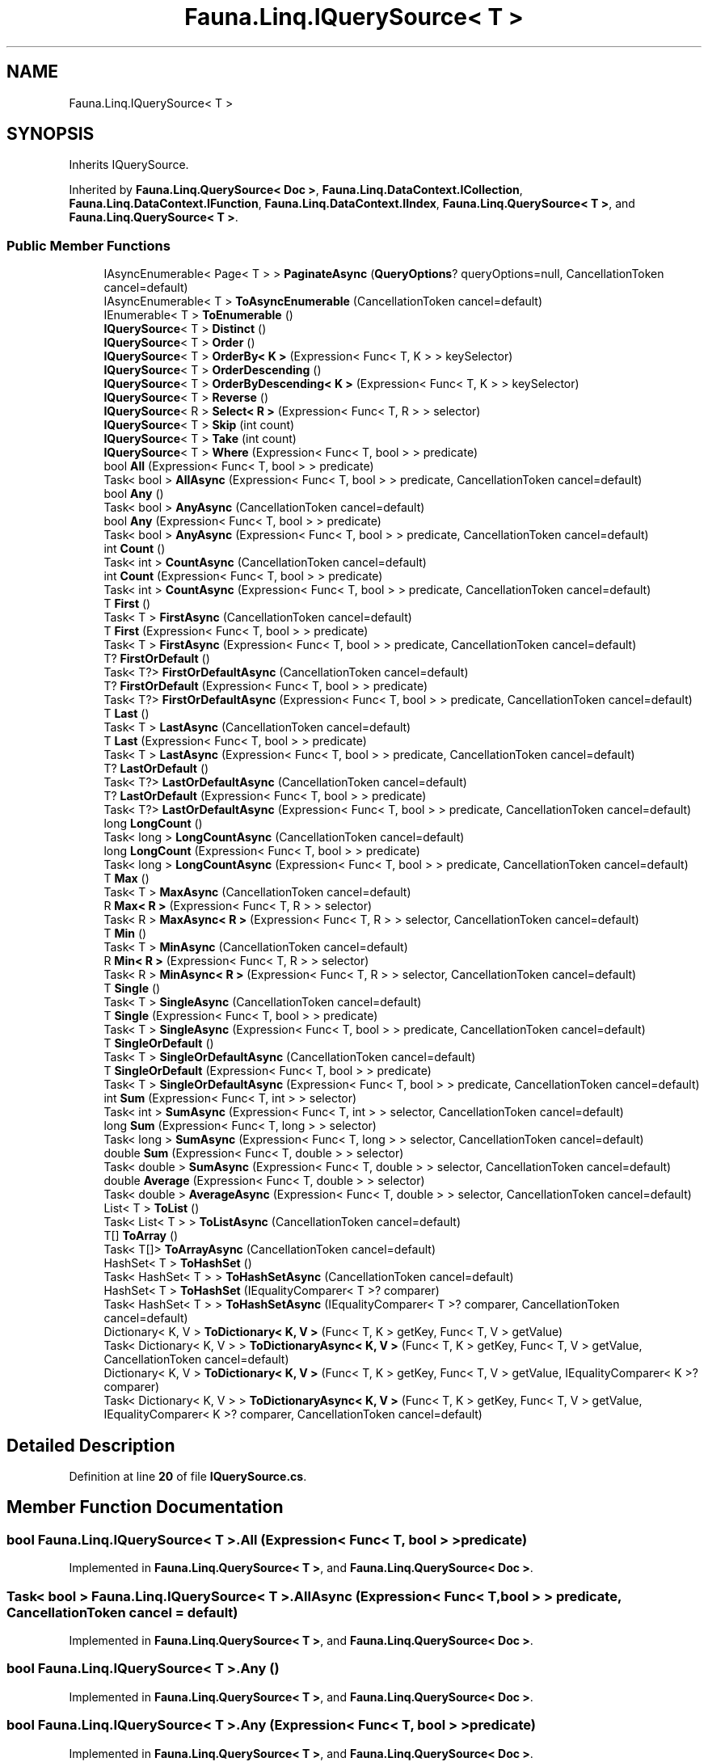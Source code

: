 .TH "Fauna.Linq.IQuerySource< T >" 3 "Version 0.3.0-beta" "Fauna v10 .NET/C# Driver" \" -*- nroff -*-
.ad l
.nh
.SH NAME
Fauna.Linq.IQuerySource< T >
.SH SYNOPSIS
.br
.PP
.PP
Inherits IQuerySource\&.
.PP
Inherited by \fBFauna\&.Linq\&.QuerySource< Doc >\fP, \fBFauna\&.Linq\&.DataContext\&.ICollection\fP, \fBFauna\&.Linq\&.DataContext\&.IFunction\fP, \fBFauna\&.Linq\&.DataContext\&.IIndex\fP, \fBFauna\&.Linq\&.QuerySource< T >\fP, and \fBFauna\&.Linq\&.QuerySource< T >\fP\&.
.SS "Public Member Functions"

.in +1c
.ti -1c
.RI "IAsyncEnumerable< Page< T > > \fBPaginateAsync\fP (\fBQueryOptions\fP? queryOptions=null, CancellationToken cancel=default)"
.br
.ti -1c
.RI "IAsyncEnumerable< T > \fBToAsyncEnumerable\fP (CancellationToken cancel=default)"
.br
.ti -1c
.RI "IEnumerable< T > \fBToEnumerable\fP ()"
.br
.ti -1c
.RI "\fBIQuerySource\fP< T > \fBDistinct\fP ()"
.br
.ti -1c
.RI "\fBIQuerySource\fP< T > \fBOrder\fP ()"
.br
.ti -1c
.RI "\fBIQuerySource\fP< T > \fBOrderBy< K >\fP (Expression< Func< T, K > > keySelector)"
.br
.ti -1c
.RI "\fBIQuerySource\fP< T > \fBOrderDescending\fP ()"
.br
.ti -1c
.RI "\fBIQuerySource\fP< T > \fBOrderByDescending< K >\fP (Expression< Func< T, K > > keySelector)"
.br
.ti -1c
.RI "\fBIQuerySource\fP< T > \fBReverse\fP ()"
.br
.ti -1c
.RI "\fBIQuerySource\fP< R > \fBSelect< R >\fP (Expression< Func< T, R > > selector)"
.br
.ti -1c
.RI "\fBIQuerySource\fP< T > \fBSkip\fP (int count)"
.br
.ti -1c
.RI "\fBIQuerySource\fP< T > \fBTake\fP (int count)"
.br
.ti -1c
.RI "\fBIQuerySource\fP< T > \fBWhere\fP (Expression< Func< T, bool > > predicate)"
.br
.ti -1c
.RI "bool \fBAll\fP (Expression< Func< T, bool > > predicate)"
.br
.ti -1c
.RI "Task< bool > \fBAllAsync\fP (Expression< Func< T, bool > > predicate, CancellationToken cancel=default)"
.br
.ti -1c
.RI "bool \fBAny\fP ()"
.br
.ti -1c
.RI "Task< bool > \fBAnyAsync\fP (CancellationToken cancel=default)"
.br
.ti -1c
.RI "bool \fBAny\fP (Expression< Func< T, bool > > predicate)"
.br
.ti -1c
.RI "Task< bool > \fBAnyAsync\fP (Expression< Func< T, bool > > predicate, CancellationToken cancel=default)"
.br
.ti -1c
.RI "int \fBCount\fP ()"
.br
.ti -1c
.RI "Task< int > \fBCountAsync\fP (CancellationToken cancel=default)"
.br
.ti -1c
.RI "int \fBCount\fP (Expression< Func< T, bool > > predicate)"
.br
.ti -1c
.RI "Task< int > \fBCountAsync\fP (Expression< Func< T, bool > > predicate, CancellationToken cancel=default)"
.br
.ti -1c
.RI "T \fBFirst\fP ()"
.br
.ti -1c
.RI "Task< T > \fBFirstAsync\fP (CancellationToken cancel=default)"
.br
.ti -1c
.RI "T \fBFirst\fP (Expression< Func< T, bool > > predicate)"
.br
.ti -1c
.RI "Task< T > \fBFirstAsync\fP (Expression< Func< T, bool > > predicate, CancellationToken cancel=default)"
.br
.ti -1c
.RI "T? \fBFirstOrDefault\fP ()"
.br
.ti -1c
.RI "Task< T?> \fBFirstOrDefaultAsync\fP (CancellationToken cancel=default)"
.br
.ti -1c
.RI "T? \fBFirstOrDefault\fP (Expression< Func< T, bool > > predicate)"
.br
.ti -1c
.RI "Task< T?> \fBFirstOrDefaultAsync\fP (Expression< Func< T, bool > > predicate, CancellationToken cancel=default)"
.br
.ti -1c
.RI "T \fBLast\fP ()"
.br
.ti -1c
.RI "Task< T > \fBLastAsync\fP (CancellationToken cancel=default)"
.br
.ti -1c
.RI "T \fBLast\fP (Expression< Func< T, bool > > predicate)"
.br
.ti -1c
.RI "Task< T > \fBLastAsync\fP (Expression< Func< T, bool > > predicate, CancellationToken cancel=default)"
.br
.ti -1c
.RI "T? \fBLastOrDefault\fP ()"
.br
.ti -1c
.RI "Task< T?> \fBLastOrDefaultAsync\fP (CancellationToken cancel=default)"
.br
.ti -1c
.RI "T? \fBLastOrDefault\fP (Expression< Func< T, bool > > predicate)"
.br
.ti -1c
.RI "Task< T?> \fBLastOrDefaultAsync\fP (Expression< Func< T, bool > > predicate, CancellationToken cancel=default)"
.br
.ti -1c
.RI "long \fBLongCount\fP ()"
.br
.ti -1c
.RI "Task< long > \fBLongCountAsync\fP (CancellationToken cancel=default)"
.br
.ti -1c
.RI "long \fBLongCount\fP (Expression< Func< T, bool > > predicate)"
.br
.ti -1c
.RI "Task< long > \fBLongCountAsync\fP (Expression< Func< T, bool > > predicate, CancellationToken cancel=default)"
.br
.ti -1c
.RI "T \fBMax\fP ()"
.br
.ti -1c
.RI "Task< T > \fBMaxAsync\fP (CancellationToken cancel=default)"
.br
.ti -1c
.RI "R \fBMax< R >\fP (Expression< Func< T, R > > selector)"
.br
.ti -1c
.RI "Task< R > \fBMaxAsync< R >\fP (Expression< Func< T, R > > selector, CancellationToken cancel=default)"
.br
.ti -1c
.RI "T \fBMin\fP ()"
.br
.ti -1c
.RI "Task< T > \fBMinAsync\fP (CancellationToken cancel=default)"
.br
.ti -1c
.RI "R \fBMin< R >\fP (Expression< Func< T, R > > selector)"
.br
.ti -1c
.RI "Task< R > \fBMinAsync< R >\fP (Expression< Func< T, R > > selector, CancellationToken cancel=default)"
.br
.ti -1c
.RI "T \fBSingle\fP ()"
.br
.ti -1c
.RI "Task< T > \fBSingleAsync\fP (CancellationToken cancel=default)"
.br
.ti -1c
.RI "T \fBSingle\fP (Expression< Func< T, bool > > predicate)"
.br
.ti -1c
.RI "Task< T > \fBSingleAsync\fP (Expression< Func< T, bool > > predicate, CancellationToken cancel=default)"
.br
.ti -1c
.RI "T \fBSingleOrDefault\fP ()"
.br
.ti -1c
.RI "Task< T > \fBSingleOrDefaultAsync\fP (CancellationToken cancel=default)"
.br
.ti -1c
.RI "T \fBSingleOrDefault\fP (Expression< Func< T, bool > > predicate)"
.br
.ti -1c
.RI "Task< T > \fBSingleOrDefaultAsync\fP (Expression< Func< T, bool > > predicate, CancellationToken cancel=default)"
.br
.ti -1c
.RI "int \fBSum\fP (Expression< Func< T, int > > selector)"
.br
.ti -1c
.RI "Task< int > \fBSumAsync\fP (Expression< Func< T, int > > selector, CancellationToken cancel=default)"
.br
.ti -1c
.RI "long \fBSum\fP (Expression< Func< T, long > > selector)"
.br
.ti -1c
.RI "Task< long > \fBSumAsync\fP (Expression< Func< T, long > > selector, CancellationToken cancel=default)"
.br
.ti -1c
.RI "double \fBSum\fP (Expression< Func< T, double > > selector)"
.br
.ti -1c
.RI "Task< double > \fBSumAsync\fP (Expression< Func< T, double > > selector, CancellationToken cancel=default)"
.br
.ti -1c
.RI "double \fBAverage\fP (Expression< Func< T, double > > selector)"
.br
.ti -1c
.RI "Task< double > \fBAverageAsync\fP (Expression< Func< T, double > > selector, CancellationToken cancel=default)"
.br
.ti -1c
.RI "List< T > \fBToList\fP ()"
.br
.ti -1c
.RI "Task< List< T > > \fBToListAsync\fP (CancellationToken cancel=default)"
.br
.ti -1c
.RI "T[] \fBToArray\fP ()"
.br
.ti -1c
.RI "Task< T[]> \fBToArrayAsync\fP (CancellationToken cancel=default)"
.br
.ti -1c
.RI "HashSet< T > \fBToHashSet\fP ()"
.br
.ti -1c
.RI "Task< HashSet< T > > \fBToHashSetAsync\fP (CancellationToken cancel=default)"
.br
.ti -1c
.RI "HashSet< T > \fBToHashSet\fP (IEqualityComparer< T >? comparer)"
.br
.ti -1c
.RI "Task< HashSet< T > > \fBToHashSetAsync\fP (IEqualityComparer< T >? comparer, CancellationToken cancel=default)"
.br
.ti -1c
.RI "Dictionary< K, V > \fBToDictionary< K, V >\fP (Func< T, K > getKey, Func< T, V > getValue)"
.br
.ti -1c
.RI "Task< Dictionary< K, V > > \fBToDictionaryAsync< K, V >\fP (Func< T, K > getKey, Func< T, V > getValue, CancellationToken cancel=default)"
.br
.ti -1c
.RI "Dictionary< K, V > \fBToDictionary< K, V >\fP (Func< T, K > getKey, Func< T, V > getValue, IEqualityComparer< K >? comparer)"
.br
.ti -1c
.RI "Task< Dictionary< K, V > > \fBToDictionaryAsync< K, V >\fP (Func< T, K > getKey, Func< T, V > getValue, IEqualityComparer< K >? comparer, CancellationToken cancel=default)"
.br
.in -1c
.SH "Detailed Description"
.PP 
Definition at line \fB20\fP of file \fBIQuerySource\&.cs\fP\&.
.SH "Member Function Documentation"
.PP 
.SS "bool \fBFauna\&.Linq\&.IQuerySource\fP< T >\&.All (Expression< Func< T, bool > > predicate)"

.PP
Implemented in \fBFauna\&.Linq\&.QuerySource< T >\fP, and \fBFauna\&.Linq\&.QuerySource< Doc >\fP\&.
.SS "Task< bool > \fBFauna\&.Linq\&.IQuerySource\fP< T >\&.AllAsync (Expression< Func< T, bool > > predicate, CancellationToken cancel = \fRdefault\fP)"

.PP
Implemented in \fBFauna\&.Linq\&.QuerySource< T >\fP, and \fBFauna\&.Linq\&.QuerySource< Doc >\fP\&.
.SS "bool \fBFauna\&.Linq\&.IQuerySource\fP< T >\&.Any ()"

.PP
Implemented in \fBFauna\&.Linq\&.QuerySource< T >\fP, and \fBFauna\&.Linq\&.QuerySource< Doc >\fP\&.
.SS "bool \fBFauna\&.Linq\&.IQuerySource\fP< T >\&.Any (Expression< Func< T, bool > > predicate)"

.PP
Implemented in \fBFauna\&.Linq\&.QuerySource< T >\fP, and \fBFauna\&.Linq\&.QuerySource< Doc >\fP\&.
.SS "Task< bool > \fBFauna\&.Linq\&.IQuerySource\fP< T >\&.AnyAsync (CancellationToken cancel = \fRdefault\fP)"

.PP
Implemented in \fBFauna\&.Linq\&.QuerySource< T >\fP, and \fBFauna\&.Linq\&.QuerySource< Doc >\fP\&.
.SS "Task< bool > \fBFauna\&.Linq\&.IQuerySource\fP< T >\&.AnyAsync (Expression< Func< T, bool > > predicate, CancellationToken cancel = \fRdefault\fP)"

.PP
Implemented in \fBFauna\&.Linq\&.QuerySource< T >\fP, and \fBFauna\&.Linq\&.QuerySource< Doc >\fP\&.
.SS "double \fBFauna\&.Linq\&.IQuerySource\fP< T >\&.Average (Expression< Func< T, double > > selector)"

.PP
Implemented in \fBFauna\&.Linq\&.QuerySource< T >\fP, and \fBFauna\&.Linq\&.QuerySource< Doc >\fP\&.
.SS "Task< double > \fBFauna\&.Linq\&.IQuerySource\fP< T >\&.AverageAsync (Expression< Func< T, double > > selector, CancellationToken cancel = \fRdefault\fP)"

.PP
Implemented in \fBFauna\&.Linq\&.QuerySource< T >\fP, and \fBFauna\&.Linq\&.QuerySource< Doc >\fP\&.
.SS "int \fBFauna\&.Linq\&.IQuerySource\fP< T >\&.Count ()"

.PP
Implemented in \fBFauna\&.Linq\&.QuerySource< T >\fP, and \fBFauna\&.Linq\&.QuerySource< Doc >\fP\&.
.SS "int \fBFauna\&.Linq\&.IQuerySource\fP< T >\&.Count (Expression< Func< T, bool > > predicate)"

.PP
Implemented in \fBFauna\&.Linq\&.QuerySource< T >\fP, and \fBFauna\&.Linq\&.QuerySource< Doc >\fP\&.
.SS "Task< int > \fBFauna\&.Linq\&.IQuerySource\fP< T >\&.CountAsync (CancellationToken cancel = \fRdefault\fP)"

.PP
Implemented in \fBFauna\&.Linq\&.QuerySource< T >\fP, and \fBFauna\&.Linq\&.QuerySource< Doc >\fP\&.
.SS "Task< int > \fBFauna\&.Linq\&.IQuerySource\fP< T >\&.CountAsync (Expression< Func< T, bool > > predicate, CancellationToken cancel = \fRdefault\fP)"

.PP
Implemented in \fBFauna\&.Linq\&.QuerySource< T >\fP, and \fBFauna\&.Linq\&.QuerySource< Doc >\fP\&.
.SS "\fBIQuerySource\fP< T > \fBFauna\&.Linq\&.IQuerySource\fP< T >\&.Distinct ()"

.PP
Implemented in \fBFauna\&.Linq\&.QuerySource< T >\fP, and \fBFauna\&.Linq\&.QuerySource< Doc >\fP\&.
.SS "T \fBFauna\&.Linq\&.IQuerySource\fP< T >\&.First ()"

.PP
Implemented in \fBFauna\&.Linq\&.QuerySource< T >\fP, and \fBFauna\&.Linq\&.QuerySource< Doc >\fP\&.
.SS "T \fBFauna\&.Linq\&.IQuerySource\fP< T >\&.First (Expression< Func< T, bool > > predicate)"

.PP
Implemented in \fBFauna\&.Linq\&.QuerySource< T >\fP, and \fBFauna\&.Linq\&.QuerySource< Doc >\fP\&.
.SS "Task< T > \fBFauna\&.Linq\&.IQuerySource\fP< T >\&.FirstAsync (CancellationToken cancel = \fRdefault\fP)"

.PP
Implemented in \fBFauna\&.Linq\&.QuerySource< T >\fP, and \fBFauna\&.Linq\&.QuerySource< Doc >\fP\&.
.SS "Task< T > \fBFauna\&.Linq\&.IQuerySource\fP< T >\&.FirstAsync (Expression< Func< T, bool > > predicate, CancellationToken cancel = \fRdefault\fP)"

.PP
Implemented in \fBFauna\&.Linq\&.QuerySource< T >\fP, and \fBFauna\&.Linq\&.QuerySource< Doc >\fP\&.
.SS "T? \fBFauna\&.Linq\&.IQuerySource\fP< T >\&.FirstOrDefault ()"

.PP
Implemented in \fBFauna\&.Linq\&.QuerySource< T >\fP, and \fBFauna\&.Linq\&.QuerySource< Doc >\fP\&.
.SS "T? \fBFauna\&.Linq\&.IQuerySource\fP< T >\&.FirstOrDefault (Expression< Func< T, bool > > predicate)"

.PP
Implemented in \fBFauna\&.Linq\&.QuerySource< T >\fP, and \fBFauna\&.Linq\&.QuerySource< Doc >\fP\&.
.SS "Task< T?> \fBFauna\&.Linq\&.IQuerySource\fP< T >\&.FirstOrDefaultAsync (CancellationToken cancel = \fRdefault\fP)"

.PP
Implemented in \fBFauna\&.Linq\&.QuerySource< T >\fP, and \fBFauna\&.Linq\&.QuerySource< Doc >\fP\&.
.SS "Task< T?> \fBFauna\&.Linq\&.IQuerySource\fP< T >\&.FirstOrDefaultAsync (Expression< Func< T, bool > > predicate, CancellationToken cancel = \fRdefault\fP)"

.PP
Implemented in \fBFauna\&.Linq\&.QuerySource< T >\fP, and \fBFauna\&.Linq\&.QuerySource< Doc >\fP\&.
.SS "T \fBFauna\&.Linq\&.IQuerySource\fP< T >\&.Last ()"

.PP
Implemented in \fBFauna\&.Linq\&.QuerySource< T >\fP, and \fBFauna\&.Linq\&.QuerySource< Doc >\fP\&.
.SS "T \fBFauna\&.Linq\&.IQuerySource\fP< T >\&.Last (Expression< Func< T, bool > > predicate)"

.PP
Implemented in \fBFauna\&.Linq\&.QuerySource< T >\fP, and \fBFauna\&.Linq\&.QuerySource< Doc >\fP\&.
.SS "Task< T > \fBFauna\&.Linq\&.IQuerySource\fP< T >\&.LastAsync (CancellationToken cancel = \fRdefault\fP)"

.PP
Implemented in \fBFauna\&.Linq\&.QuerySource< T >\fP, and \fBFauna\&.Linq\&.QuerySource< Doc >\fP\&.
.SS "Task< T > \fBFauna\&.Linq\&.IQuerySource\fP< T >\&.LastAsync (Expression< Func< T, bool > > predicate, CancellationToken cancel = \fRdefault\fP)"

.PP
Implemented in \fBFauna\&.Linq\&.QuerySource< T >\fP, and \fBFauna\&.Linq\&.QuerySource< Doc >\fP\&.
.SS "T? \fBFauna\&.Linq\&.IQuerySource\fP< T >\&.LastOrDefault ()"

.PP
Implemented in \fBFauna\&.Linq\&.QuerySource< T >\fP, and \fBFauna\&.Linq\&.QuerySource< Doc >\fP\&.
.SS "T? \fBFauna\&.Linq\&.IQuerySource\fP< T >\&.LastOrDefault (Expression< Func< T, bool > > predicate)"

.PP
Implemented in \fBFauna\&.Linq\&.QuerySource< T >\fP, and \fBFauna\&.Linq\&.QuerySource< Doc >\fP\&.
.SS "Task< T?> \fBFauna\&.Linq\&.IQuerySource\fP< T >\&.LastOrDefaultAsync (CancellationToken cancel = \fRdefault\fP)"

.PP
Implemented in \fBFauna\&.Linq\&.QuerySource< T >\fP, and \fBFauna\&.Linq\&.QuerySource< Doc >\fP\&.
.SS "Task< T?> \fBFauna\&.Linq\&.IQuerySource\fP< T >\&.LastOrDefaultAsync (Expression< Func< T, bool > > predicate, CancellationToken cancel = \fRdefault\fP)"

.PP
Implemented in \fBFauna\&.Linq\&.QuerySource< T >\fP, and \fBFauna\&.Linq\&.QuerySource< Doc >\fP\&.
.SS "long \fBFauna\&.Linq\&.IQuerySource\fP< T >\&.LongCount ()"

.PP
Implemented in \fBFauna\&.Linq\&.QuerySource< T >\fP, and \fBFauna\&.Linq\&.QuerySource< Doc >\fP\&.
.SS "long \fBFauna\&.Linq\&.IQuerySource\fP< T >\&.LongCount (Expression< Func< T, bool > > predicate)"

.PP
Implemented in \fBFauna\&.Linq\&.QuerySource< T >\fP, and \fBFauna\&.Linq\&.QuerySource< Doc >\fP\&.
.SS "Task< long > \fBFauna\&.Linq\&.IQuerySource\fP< T >\&.LongCountAsync (CancellationToken cancel = \fRdefault\fP)"

.PP
Implemented in \fBFauna\&.Linq\&.QuerySource< T >\fP, and \fBFauna\&.Linq\&.QuerySource< Doc >\fP\&.
.SS "Task< long > \fBFauna\&.Linq\&.IQuerySource\fP< T >\&.LongCountAsync (Expression< Func< T, bool > > predicate, CancellationToken cancel = \fRdefault\fP)"

.PP
Implemented in \fBFauna\&.Linq\&.QuerySource< T >\fP, and \fBFauna\&.Linq\&.QuerySource< Doc >\fP\&.
.SS "T \fBFauna\&.Linq\&.IQuerySource\fP< T >\&.Max ()"

.PP
Implemented in \fBFauna\&.Linq\&.QuerySource< T >\fP, and \fBFauna\&.Linq\&.QuerySource< Doc >\fP\&.
.SS "R \fBFauna\&.Linq\&.IQuerySource\fP< T >\&.\fBMax\fP< R > (Expression< Func< T, R > > selector)"

.PP
Implemented in \fBFauna\&.Linq\&.QuerySource< T >\fP, and \fBFauna\&.Linq\&.QuerySource< Doc >\fP\&.
.SS "Task< T > \fBFauna\&.Linq\&.IQuerySource\fP< T >\&.MaxAsync (CancellationToken cancel = \fRdefault\fP)"

.PP
Implemented in \fBFauna\&.Linq\&.QuerySource< T >\fP, and \fBFauna\&.Linq\&.QuerySource< Doc >\fP\&.
.SS "Task< R > \fBFauna\&.Linq\&.IQuerySource\fP< T >\&.\fBMaxAsync\fP< R > (Expression< Func< T, R > > selector, CancellationToken cancel = \fRdefault\fP)"

.PP
Implemented in \fBFauna\&.Linq\&.QuerySource< T >\fP, and \fBFauna\&.Linq\&.QuerySource< Doc >\fP\&.
.SS "T \fBFauna\&.Linq\&.IQuerySource\fP< T >\&.Min ()"

.PP
Implemented in \fBFauna\&.Linq\&.QuerySource< T >\fP, and \fBFauna\&.Linq\&.QuerySource< Doc >\fP\&.
.SS "R \fBFauna\&.Linq\&.IQuerySource\fP< T >\&.\fBMin\fP< R > (Expression< Func< T, R > > selector)"

.PP
Implemented in \fBFauna\&.Linq\&.QuerySource< T >\fP, and \fBFauna\&.Linq\&.QuerySource< Doc >\fP\&.
.SS "Task< T > \fBFauna\&.Linq\&.IQuerySource\fP< T >\&.MinAsync (CancellationToken cancel = \fRdefault\fP)"

.PP
Implemented in \fBFauna\&.Linq\&.QuerySource< T >\fP, and \fBFauna\&.Linq\&.QuerySource< Doc >\fP\&.
.SS "Task< R > \fBFauna\&.Linq\&.IQuerySource\fP< T >\&.\fBMinAsync\fP< R > (Expression< Func< T, R > > selector, CancellationToken cancel = \fRdefault\fP)"

.PP
Implemented in \fBFauna\&.Linq\&.QuerySource< T >\fP, and \fBFauna\&.Linq\&.QuerySource< Doc >\fP\&.
.SS "\fBIQuerySource\fP< T > \fBFauna\&.Linq\&.IQuerySource\fP< T >\&.Order ()"

.PP
Implemented in \fBFauna\&.Linq\&.QuerySource< T >\fP, and \fBFauna\&.Linq\&.QuerySource< Doc >\fP\&.
.SS "\fBIQuerySource\fP< T > \fBFauna\&.Linq\&.IQuerySource\fP< T >\&.OrderBy< K > (Expression< Func< T, K > > keySelector)"

.PP
Implemented in \fBFauna\&.Linq\&.QuerySource< T >\fP, and \fBFauna\&.Linq\&.QuerySource< Doc >\fP\&.
.SS "\fBIQuerySource\fP< T > \fBFauna\&.Linq\&.IQuerySource\fP< T >\&.OrderByDescending< K > (Expression< Func< T, K > > keySelector)"

.PP
Implemented in \fBFauna\&.Linq\&.QuerySource< T >\fP, and \fBFauna\&.Linq\&.QuerySource< Doc >\fP\&.
.SS "\fBIQuerySource\fP< T > \fBFauna\&.Linq\&.IQuerySource\fP< T >\&.OrderDescending ()"

.PP
Implemented in \fBFauna\&.Linq\&.QuerySource< T >\fP, and \fBFauna\&.Linq\&.QuerySource< Doc >\fP\&.
.SS "IAsyncEnumerable< Page< T > > \fBFauna\&.Linq\&.IQuerySource\fP< T >\&.PaginateAsync (\fBQueryOptions\fP? queryOptions = \fRnull\fP, CancellationToken cancel = \fRdefault\fP)"

.PP
Implemented in \fBFauna\&.Linq\&.QuerySource< T >\fP\&.
.SS "\fBIQuerySource\fP< T > \fBFauna\&.Linq\&.IQuerySource\fP< T >\&.Reverse ()"

.PP
Implemented in \fBFauna\&.Linq\&.QuerySource< T >\fP, and \fBFauna\&.Linq\&.QuerySource< Doc >\fP\&.
.SS "\fBIQuerySource\fP< R > \fBFauna\&.Linq\&.IQuerySource\fP< T >\&.Select< R > (Expression< Func< T, R > > selector)"

.PP
Implemented in \fBFauna\&.Linq\&.QuerySource< T >\fP, and \fBFauna\&.Linq\&.QuerySource< Doc >\fP\&.
.SS "T \fBFauna\&.Linq\&.IQuerySource\fP< T >\&.Single ()"

.PP
Implemented in \fBFauna\&.Linq\&.QuerySource< T >\fP, and \fBFauna\&.Linq\&.QuerySource< Doc >\fP\&.
.SS "T \fBFauna\&.Linq\&.IQuerySource\fP< T >\&.Single (Expression< Func< T, bool > > predicate)"

.PP
Implemented in \fBFauna\&.Linq\&.QuerySource< T >\fP, and \fBFauna\&.Linq\&.QuerySource< Doc >\fP\&.
.SS "Task< T > \fBFauna\&.Linq\&.IQuerySource\fP< T >\&.SingleAsync (CancellationToken cancel = \fRdefault\fP)"

.PP
Implemented in \fBFauna\&.Linq\&.QuerySource< T >\fP, and \fBFauna\&.Linq\&.QuerySource< Doc >\fP\&.
.SS "Task< T > \fBFauna\&.Linq\&.IQuerySource\fP< T >\&.SingleAsync (Expression< Func< T, bool > > predicate, CancellationToken cancel = \fRdefault\fP)"

.PP
Implemented in \fBFauna\&.Linq\&.QuerySource< T >\fP, and \fBFauna\&.Linq\&.QuerySource< Doc >\fP\&.
.SS "T \fBFauna\&.Linq\&.IQuerySource\fP< T >\&.SingleOrDefault ()"

.PP
Implemented in \fBFauna\&.Linq\&.QuerySource< T >\fP, and \fBFauna\&.Linq\&.QuerySource< Doc >\fP\&.
.SS "T \fBFauna\&.Linq\&.IQuerySource\fP< T >\&.SingleOrDefault (Expression< Func< T, bool > > predicate)"

.PP
Implemented in \fBFauna\&.Linq\&.QuerySource< T >\fP, and \fBFauna\&.Linq\&.QuerySource< Doc >\fP\&.
.SS "Task< T > \fBFauna\&.Linq\&.IQuerySource\fP< T >\&.SingleOrDefaultAsync (CancellationToken cancel = \fRdefault\fP)"

.PP
Implemented in \fBFauna\&.Linq\&.QuerySource< T >\fP, and \fBFauna\&.Linq\&.QuerySource< Doc >\fP\&.
.SS "Task< T > \fBFauna\&.Linq\&.IQuerySource\fP< T >\&.SingleOrDefaultAsync (Expression< Func< T, bool > > predicate, CancellationToken cancel = \fRdefault\fP)"

.PP
Implemented in \fBFauna\&.Linq\&.QuerySource< T >\fP, and \fBFauna\&.Linq\&.QuerySource< Doc >\fP\&.
.SS "\fBIQuerySource\fP< T > \fBFauna\&.Linq\&.IQuerySource\fP< T >\&.Skip (int count)"

.PP
Implemented in \fBFauna\&.Linq\&.QuerySource< T >\fP, and \fBFauna\&.Linq\&.QuerySource< Doc >\fP\&.
.SS "double \fBFauna\&.Linq\&.IQuerySource\fP< T >\&.Sum (Expression< Func< T, double > > selector)"

.PP
Implemented in \fBFauna\&.Linq\&.QuerySource< T >\fP, and \fBFauna\&.Linq\&.QuerySource< Doc >\fP\&.
.SS "int \fBFauna\&.Linq\&.IQuerySource\fP< T >\&.Sum (Expression< Func< T, int > > selector)"

.PP
Implemented in \fBFauna\&.Linq\&.QuerySource< T >\fP, and \fBFauna\&.Linq\&.QuerySource< Doc >\fP\&.
.SS "long \fBFauna\&.Linq\&.IQuerySource\fP< T >\&.Sum (Expression< Func< T, long > > selector)"

.PP
Implemented in \fBFauna\&.Linq\&.QuerySource< T >\fP, and \fBFauna\&.Linq\&.QuerySource< Doc >\fP\&.
.SS "Task< double > \fBFauna\&.Linq\&.IQuerySource\fP< T >\&.SumAsync (Expression< Func< T, double > > selector, CancellationToken cancel = \fRdefault\fP)"

.PP
Implemented in \fBFauna\&.Linq\&.QuerySource< T >\fP, and \fBFauna\&.Linq\&.QuerySource< Doc >\fP\&.
.SS "Task< int > \fBFauna\&.Linq\&.IQuerySource\fP< T >\&.SumAsync (Expression< Func< T, int > > selector, CancellationToken cancel = \fRdefault\fP)"

.PP
Implemented in \fBFauna\&.Linq\&.QuerySource< T >\fP, and \fBFauna\&.Linq\&.QuerySource< Doc >\fP\&.
.SS "Task< long > \fBFauna\&.Linq\&.IQuerySource\fP< T >\&.SumAsync (Expression< Func< T, long > > selector, CancellationToken cancel = \fRdefault\fP)"

.PP
Implemented in \fBFauna\&.Linq\&.QuerySource< T >\fP, and \fBFauna\&.Linq\&.QuerySource< Doc >\fP\&.
.SS "\fBIQuerySource\fP< T > \fBFauna\&.Linq\&.IQuerySource\fP< T >\&.Take (int count)"

.PP
Implemented in \fBFauna\&.Linq\&.QuerySource< T >\fP, and \fBFauna\&.Linq\&.QuerySource< Doc >\fP\&.
.SS "T[] \fBFauna\&.Linq\&.IQuerySource\fP< T >\&.ToArray ()"

.PP
Implemented in \fBFauna\&.Linq\&.QuerySource< T >\fP, and \fBFauna\&.Linq\&.QuerySource< Doc >\fP\&.
.SS "Task< T[]> \fBFauna\&.Linq\&.IQuerySource\fP< T >\&.ToArrayAsync (CancellationToken cancel = \fRdefault\fP)"

.PP
Implemented in \fBFauna\&.Linq\&.QuerySource< T >\fP, and \fBFauna\&.Linq\&.QuerySource< Doc >\fP\&.
.SS "IAsyncEnumerable< T > \fBFauna\&.Linq\&.IQuerySource\fP< T >\&.ToAsyncEnumerable (CancellationToken cancel = \fRdefault\fP)"

.PP
Implemented in \fBFauna\&.Linq\&.QuerySource< T >\fP, and \fBFauna\&.Linq\&.QuerySource< Doc >\fP\&.
.SS "Dictionary< K, V > \fBFauna\&.Linq\&.IQuerySource\fP< T >\&.ToDictionary< K, V > (Func< T, K > getKey, Func< T, V > getValue)"

.PP
Implemented in \fBFauna\&.Linq\&.QuerySource< T >\fP, and \fBFauna\&.Linq\&.QuerySource< Doc >\fP\&.
.PP
\fBType Constraints\fP
.TP
\fIK\fP : \fInotnull\fP
.SS "Dictionary< K, V > \fBFauna\&.Linq\&.IQuerySource\fP< T >\&.ToDictionary< K, V > (Func< T, K > getKey, Func< T, V > getValue, IEqualityComparer< K >? comparer)"

.PP
Implemented in \fBFauna\&.Linq\&.QuerySource< T >\fP, and \fBFauna\&.Linq\&.QuerySource< Doc >\fP\&.
.PP
\fBType Constraints\fP
.TP
\fIK\fP : \fInotnull\fP
.SS "Task< Dictionary< K, V > > \fBFauna\&.Linq\&.IQuerySource\fP< T >\&.ToDictionaryAsync< K, V > (Func< T, K > getKey, Func< T, V > getValue, CancellationToken cancel = \fRdefault\fP)"

.PP
Implemented in \fBFauna\&.Linq\&.QuerySource< T >\fP, and \fBFauna\&.Linq\&.QuerySource< Doc >\fP\&.
.PP
\fBType Constraints\fP
.TP
\fIK\fP : \fInotnull\fP
.SS "Task< Dictionary< K, V > > \fBFauna\&.Linq\&.IQuerySource\fP< T >\&.ToDictionaryAsync< K, V > (Func< T, K > getKey, Func< T, V > getValue, IEqualityComparer< K >? comparer, CancellationToken cancel = \fRdefault\fP)"

.PP
Implemented in \fBFauna\&.Linq\&.QuerySource< T >\fP, and \fBFauna\&.Linq\&.QuerySource< Doc >\fP\&.
.PP
\fBType Constraints\fP
.TP
\fIK\fP : \fInotnull\fP
.SS "IEnumerable< T > \fBFauna\&.Linq\&.IQuerySource\fP< T >\&.ToEnumerable ()"

.PP
Implemented in \fBFauna\&.Linq\&.QuerySource< T >\fP, and \fBFauna\&.Linq\&.QuerySource< Doc >\fP\&.
.SS "HashSet< T > \fBFauna\&.Linq\&.IQuerySource\fP< T >\&.ToHashSet ()"

.PP
Implemented in \fBFauna\&.Linq\&.QuerySource< T >\fP, and \fBFauna\&.Linq\&.QuerySource< Doc >\fP\&.
.SS "HashSet< T > \fBFauna\&.Linq\&.IQuerySource\fP< T >\&.ToHashSet (IEqualityComparer< T >? comparer)"

.PP
Implemented in \fBFauna\&.Linq\&.QuerySource< T >\fP, and \fBFauna\&.Linq\&.QuerySource< Doc >\fP\&.
.SS "Task< HashSet< T > > \fBFauna\&.Linq\&.IQuerySource\fP< T >\&.ToHashSetAsync (CancellationToken cancel = \fRdefault\fP)"

.PP
Implemented in \fBFauna\&.Linq\&.QuerySource< T >\fP, and \fBFauna\&.Linq\&.QuerySource< Doc >\fP\&.
.SS "Task< HashSet< T > > \fBFauna\&.Linq\&.IQuerySource\fP< T >\&.ToHashSetAsync (IEqualityComparer< T >? comparer, CancellationToken cancel = \fRdefault\fP)"

.PP
Implemented in \fBFauna\&.Linq\&.QuerySource< T >\fP, and \fBFauna\&.Linq\&.QuerySource< Doc >\fP\&.
.SS "List< T > \fBFauna\&.Linq\&.IQuerySource\fP< T >\&.ToList ()"

.PP
Implemented in \fBFauna\&.Linq\&.QuerySource< T >\fP, and \fBFauna\&.Linq\&.QuerySource< Doc >\fP\&.
.SS "Task< List< T > > \fBFauna\&.Linq\&.IQuerySource\fP< T >\&.ToListAsync (CancellationToken cancel = \fRdefault\fP)"

.PP
Implemented in \fBFauna\&.Linq\&.QuerySource< T >\fP, and \fBFauna\&.Linq\&.QuerySource< Doc >\fP\&.
.SS "\fBIQuerySource\fP< T > \fBFauna\&.Linq\&.IQuerySource\fP< T >\&.Where (Expression< Func< T, bool > > predicate)"

.PP
Implemented in \fBFauna\&.Linq\&.QuerySource< T >\fP, and \fBFauna\&.Linq\&.QuerySource< Doc >\fP\&.

.SH "Author"
.PP 
Generated automatically by Doxygen for Fauna v10 \&.NET/C# Driver from the source code\&.
